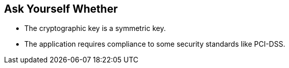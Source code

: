 == Ask Yourself Whether

* The cryptographic key is a symmetric key.
* The application requires compliance to some security standards like PCI-DSS.